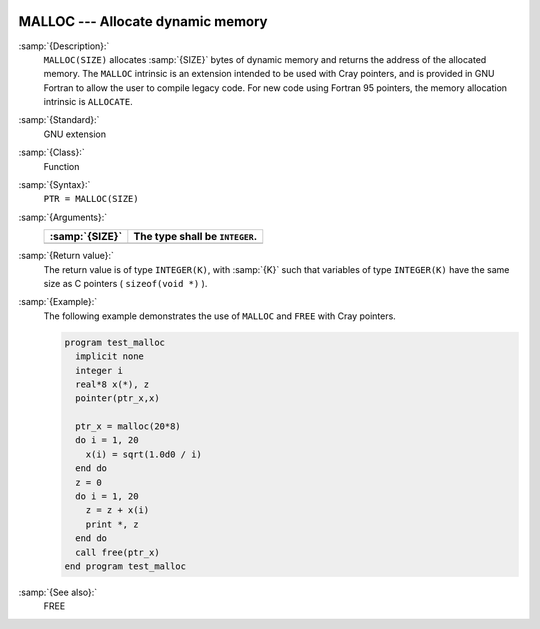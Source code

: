   .. _malloc:

MALLOC --- Allocate dynamic memory
**********************************

.. index:: MALLOC

.. index:: pointer, cray

:samp:`{Description}:`
  ``MALLOC(SIZE)`` allocates :samp:`{SIZE}` bytes of dynamic memory and
  returns the address of the allocated memory. The ``MALLOC`` intrinsic
  is an extension intended to be used with Cray pointers, and is provided
  in GNU Fortran to allow the user to compile legacy code. For new code
  using Fortran 95 pointers, the memory allocation intrinsic is
  ``ALLOCATE``.

:samp:`{Standard}:`
  GNU extension

:samp:`{Class}:`
  Function

:samp:`{Syntax}:`
  ``PTR = MALLOC(SIZE)``

:samp:`{Arguments}:`
  ==============  ==============================
  :samp:`{SIZE}`  The type shall be ``INTEGER``.
  ==============  ==============================
  ==============  ==============================

:samp:`{Return value}:`
  The return value is of type ``INTEGER(K)``, with :samp:`{K}` such that
  variables of type ``INTEGER(K)`` have the same size as
  C pointers ( ``sizeof(void *)`` ).

:samp:`{Example}:`
  The following example demonstrates the use of ``MALLOC`` and
  ``FREE`` with Cray pointers.

  .. code-block:: c++

    program test_malloc
      implicit none
      integer i
      real*8 x(*), z
      pointer(ptr_x,x)

      ptr_x = malloc(20*8)
      do i = 1, 20
        x(i) = sqrt(1.0d0 / i)
      end do
      z = 0
      do i = 1, 20
        z = z + x(i)
        print *, z
      end do
      call free(ptr_x)
    end program test_malloc

:samp:`{See also}:`
  FREE

